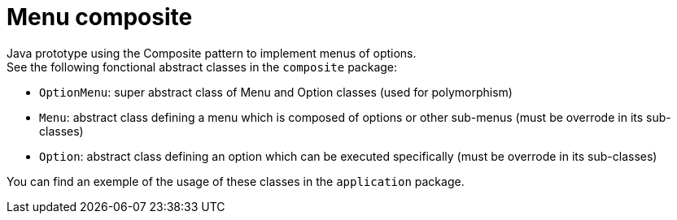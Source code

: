 = Menu composite

Java prototype using the Composite pattern to implement menus of options. +
See the following fonctional abstract classes in the `composite` package: +

* `OptionMenu`: super abstract class of Menu and Option classes (used for polymorphism)
* `Menu`: abstract class defining a menu which is composed of options or other sub-menus (must be overrode in its sub-classes)
* `Option`: abstract class defining an option which can be executed specifically (must be overrode in its sub-classes)

You can find an exemple of the usage of these classes in the `application` package.
